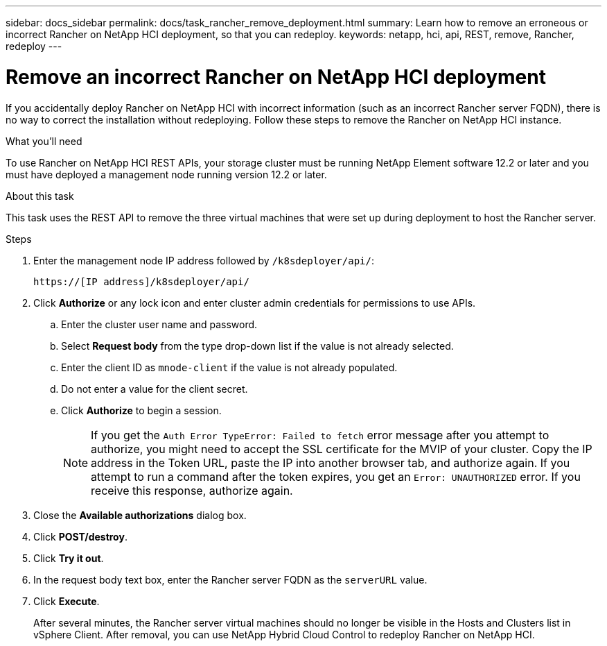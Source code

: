 ---
sidebar: docs_sidebar
permalink: docs/task_rancher_remove_deployment.html
summary: Learn how to remove an erroneous or incorrect Rancher on NetApp HCI deployment, so that you can redeploy.
keywords: netapp, hci, api, REST, remove, Rancher, redeploy
---

= Remove an incorrect Rancher on NetApp HCI deployment

:hardbreaks:
:nofooter:
:icons: font
:linkattrs:
:imagesdir: ../media/

[.lead]

If you accidentally deploy Rancher on NetApp HCI with incorrect information (such as an incorrect Rancher server FQDN), there is no way to correct the installation without redeploying. Follow these steps to remove the Rancher on NetApp HCI instance.

.What you'll need

To use Rancher on NetApp HCI REST APIs, your storage cluster must be running NetApp Element software 12.2 or later and you must have deployed a management node running version 12.2 or later.

.About this task
This task uses the REST API to remove the three virtual machines that were set up during deployment to host the Rancher server.

.Steps

. Enter the management node IP address followed by `/k8sdeployer/api/`:
+
----
https://[IP address]/k8sdeployer/api/
----
. Click *Authorize* or any lock icon and enter cluster admin credentials for permissions to use APIs.
.. Enter the cluster user name and password.
.. Select *Request body* from the type drop-down list if the value is not already selected.
.. Enter the client ID as `mnode-client` if the value is not already populated.
.. Do not enter a value for the client secret.
.. Click *Authorize* to begin a session.
+
NOTE:  If you get the `Auth Error TypeError: Failed to fetch` error message after you attempt to authorize, you might need to accept the SSL certificate for the MVIP of your cluster. Copy the IP address in the Token URL, paste the IP into another browser tab, and authorize again. If you attempt to run a command after the token expires, you get an `Error: UNAUTHORIZED` error. If you receive this response, authorize again.

. Close the *Available authorizations* dialog box.
. Click *POST/destroy*.
. Click *Try it out*.
. In the request body text box, enter the Rancher server FQDN as the `serverURL` value.
. Click *Execute*.
+
After several minutes, the Rancher server virtual machines should no longer be visible in the Hosts and Clusters list in vSphere Client. After removal, you can use NetApp Hybrid Cloud Control to redeploy Rancher on NetApp HCI.

